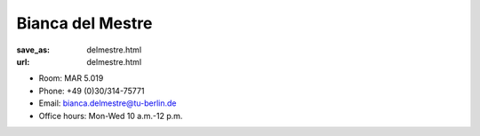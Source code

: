 Bianca del Mestre
***************************


:save_as: delmestre.html
:url: delmestre.html



.. container:: twocol

   .. container:: leftside

      - Room: MAR 5.019
      
      - Phone: +49 (0)30/314-75771

      - Email: bianca.delmestre@tu-berlin.de

      - Office hours: Mon-Wed 10 a.m.-12 p.m.
      

   .. container:: rightside

      .. figure:: img/bm_500.png
		 :width: 25%
		 :align: right
		 :alt: Bianca del Mestre



